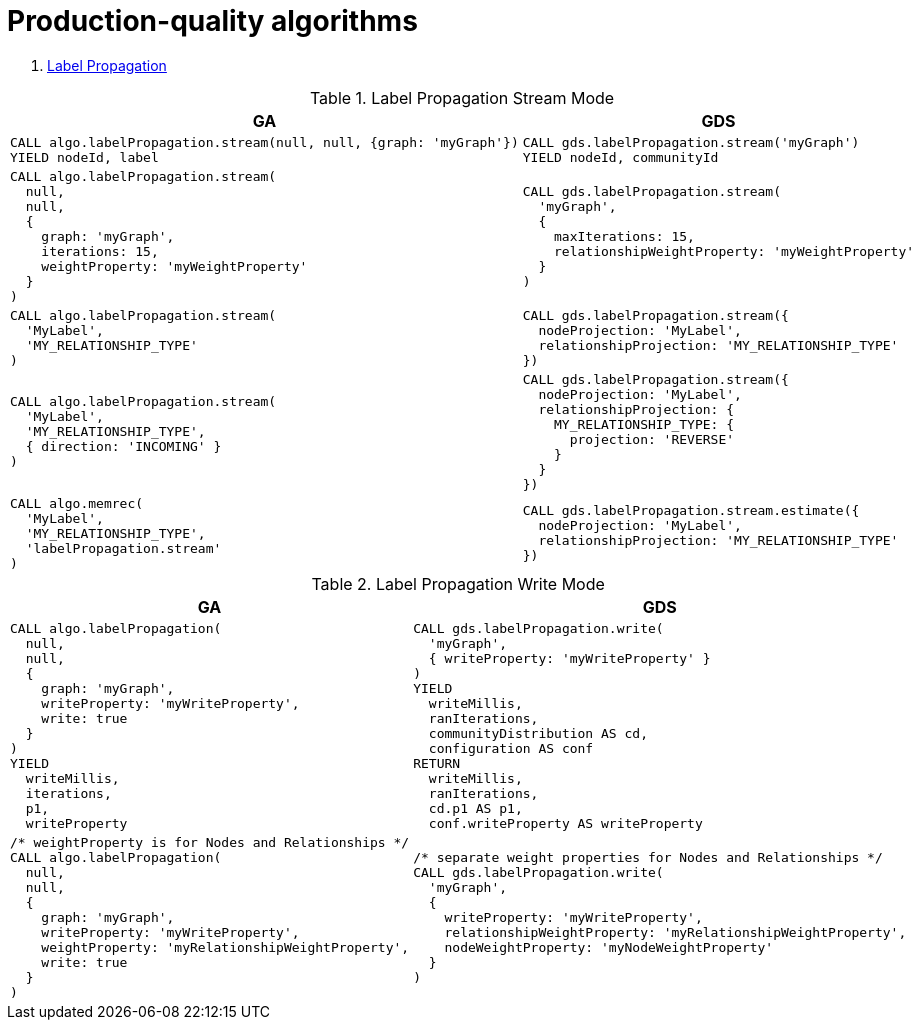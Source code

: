 = Production-quality algorithms

. <<migration-lpa, Label Propagation>>
//. <<migration-louvain, Louvain>>
//. <<migration-node-sim, Node Similarity>>
//. <<migration-page-rank, PageRank>>
//. <<migration-wcc, Weakly Connected Components>>

[[migration-lpa]]
.Label Propagation Stream Mode
[opts=header,cols="1a,1a"]
|===
|GA | GDS
|
[source, cypher]
----
CALL algo.labelPropagation.stream(null, null, {graph: 'myGraph'})
YIELD nodeId, label
----
|
[source, cypher]
----
CALL gds.labelPropagation.stream('myGraph')
YIELD nodeId, communityId
----
|
[source, cypher]
----
CALL algo.labelPropagation.stream(
  null,
  null,
  {
    graph: 'myGraph',
    iterations: 15,
    weightProperty: 'myWeightProperty'
  }
)
----
|
[source, cypher]
----
CALL gds.labelPropagation.stream(
  'myGraph',
  {
    maxIterations: 15,
    relationshipWeightProperty: 'myWeightProperty'
  }
)
----
|
[source, cypher]
----
CALL algo.labelPropagation.stream(
  'MyLabel',
  'MY_RELATIONSHIP_TYPE'
)
----
|
[source, cypher]
----
CALL gds.labelPropagation.stream({
  nodeProjection: 'MyLabel',
  relationshipProjection: 'MY_RELATIONSHIP_TYPE'
})
----
|
[source, cypher]
----
CALL algo.labelPropagation.stream(
  'MyLabel',
  'MY_RELATIONSHIP_TYPE',
  { direction: 'INCOMING' }
)
----
|
[source, cypher]
----
CALL gds.labelPropagation.stream({
  nodeProjection: 'MyLabel',
  relationshipProjection: {
    MY_RELATIONSHIP_TYPE: {
      projection: 'REVERSE'
    }
  }
})
----
|
[source, cypher]
----
CALL algo.memrec(
  'MyLabel',
  'MY_RELATIONSHIP_TYPE',
  'labelPropagation.stream'
)
----
|
[source, cypher]
----
CALL gds.labelPropagation.stream.estimate({
  nodeProjection: 'MyLabel',
  relationshipProjection: 'MY_RELATIONSHIP_TYPE'
})
----
|===

.Label Propagation Write Mode
[opts=header,cols="1a,1a"]
|===
|GA | GDS
|
[source, cypher]
----
CALL algo.labelPropagation(
  null,
  null,
  {
    graph: 'myGraph',
    writeProperty: 'myWriteProperty',
    write: true
  }
)
YIELD
  writeMillis,
  iterations,
  p1,
  writeProperty
----
|
[source, cypher]
----
CALL gds.labelPropagation.write(
  'myGraph',
  { writeProperty: 'myWriteProperty' }
)
YIELD
  writeMillis,
  ranIterations,
  communityDistribution AS cd,
  configuration AS conf
RETURN
  writeMillis,
  ranIterations,
  cd.p1 AS p1,
  conf.writeProperty AS writeProperty
----
|
[source, cypher]
----
/* weightProperty is for Nodes and Relationships */
CALL algo.labelPropagation(
  null,
  null,
  {
    graph: 'myGraph',
    writeProperty: 'myWriteProperty',
    weightProperty: 'myRelationshipWeightProperty',
    write: true
  }
)
----
|
[source, cypher]
----
/* separate weight properties for Nodes and Relationships */
CALL gds.labelPropagation.write(
  'myGraph',
  {
    writeProperty: 'myWriteProperty',
    relationshipWeightProperty: 'myRelationshipWeightProperty',
    nodeWeightProperty: 'myNodeWeightProperty'
  }
)
----
|===